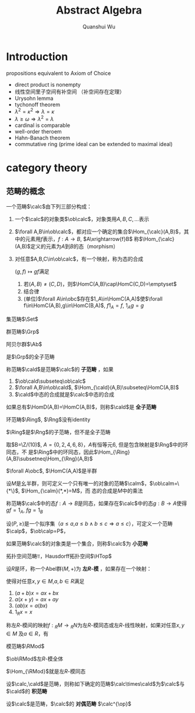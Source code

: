 #+title: Abstract Algebra

#+AUTHOR: Quanshui Wu
#+EXPORT_FILE_NAME: ../latex/AbstractAlgebraWu/AbstractAlgebraWu.tex
#+LATEX_HEADER: \graphicspath{{../../books/}}
#+LATEX_HEADER: \input{../preamble.tex}
#+LATEX_HEADER: \makeindex
#+LATEX_HEADER: \usepackage[UTF8]{ctex}
#+LATEX_HEADER: \DeclareMathOperator{\obc}{\ob\calc}
#+LATEX_HEADER: \DeclareMathOperator{\calcop}{\calc^{\op}}
#+LATEX_HEADER: \DeclareMathOperator{\obcop}{\ob\calc^{\op}}
#+LATEX_HEADER: \DeclareMathOperator{\obd}{\ob\cald}
#+LATEX_HEADER: \DeclareMathOperator{\HomC}{\Hom_{\calc}}
#+LATEX_HEADER: \DeclareMathOperator{\HomCop}{\Hom_{\calc^{\op}}}
#+LATEX_HEADER: \DeclareMathOperator{\HomD}{\Hom_{\cald}}
* Introduction
    propositions equivalent to Axiom of Choice
    * direct product is nonempty
    * 线性空间里子空间有补空间 （补空间存在定理）
    * Urysohn lemma
    * tychonoff theorem
    * \(\lambda^2=\kappa^2\Rightarrow\lambda=\kappa\)
    * \(\lambda\ge\omega\Rightarrow\lambda^2=\lambda\)
    * cardinal is comparable
    * well-order theroem
    * Hahn-Banach theorem
    * commutative ring (prime ideal can be extended to maximal ideal)
* category theory
** 范畴的概念
    #+ATTR_LATEX: :options []
    #+BEGIN_definition
    一个范畴\(\calc\)由下列三部分构成：
    1. 一个\(\calc\)的对象类\(\ob\calc\)，对象类用\(A,B,C,\dots\)表示
    2. \(\forall A,B\in\ob\calc\)，都对应一个确定的集合\(\Hom_{\calc}(A,B)\)，其中的元素用\(f\)表示，\(f:A\to B\), \(A\xrightarrow{f}B\)
        称\(\Hom_{\calc}(A,B)\)定义的元素为\(A\)到\(B\)的态（morphism）
    3. 对任意\(A,B,C\in\ob\calc\)，有一个映射，称为态的合成
       \begin{equation*}
       \Hom_{\calc}(B,C)\times\Hom_{\calc}(A,B)\to\Hom_{\calc}(A,C)
       \end{equation*}
       \((g,f)\mapsto gf\)满足
       1. 若\((A,B)\neq(C,D)\)，则\(\HomC(A,B)\cap\HomC(C,D)=\emptyset\)
       2. 结合律
       3. (单位)\(\forall A\in\obc\)存在\(1_A\in\HomC(A,A)\)使\(\forall f\in\HomC(A,B),g\in\HomC(B,A)\), \(f1_A=f\), \(1_Ag=g\)
    #+END_definition

    #+ATTR_LATEX: :options []
    #+BEGIN_examplle
    集范畴\(\Set\)

    * 对象：全体集合
    * \(\Hom_{\Set}(A,B)=\)\(A\)到\(B\)的全体映射
    * 态的合成：映射的合成
    #+END_examplle

    #+ATTR_LATEX: :options []
    #+BEGIN_examplle
    群范畴\(\Grp\)

    * 对象：群全体
    * 态=群同态
    * 态的合成：同态的合成
    #+END_examplle

    #+ATTR_LATEX: :options []
    #+BEGIN_examplle
    阿贝尔群\(\Ab\)

    是\(\Grp\)的全子范畴
    #+END_examplle

    #+ATTR_LATEX: :options []
    #+BEGIN_definition
    称范畴\(\cald\)是范畴\(\calc\)的 *子范畴* ，如果
    1. \(\ob\cald\subseteq\ob\calc\)
    2. \(\forall A,B\in\ob\cald\), \(\Hom_{\cald}(A,B)\subseteq\HomC(A,B)\)
    3. \(\cald\)中态的合成就是\(\calc\)中态的合成

    如果总有\(\HomD(A,B)=\HomC(A,B)\)，则称\(\cald\)是 *全子范畴*
    #+END_definition

    #+ATTR_LATEX: :options []
    #+BEGIN_examplle
    环范畴\(\Ring\), \(\Rng\)没有identity

    \(\Ring\)是\(\Rng\)的子范畴，但不是全子范畴

    取\(B=\Z/(10)\), \(A=\{0,2,4,6,8\}\)，\(A\)有恒等元\(6\), 但是包含映射是\(\Rng\)中的环同态，不
    是\(\Ring\)中的环同态，因此\(\Hom_{\Ring}(A,B)\subsetneq\Hom_{\Rng}(A,B)\)
    #+END_examplle

    #+ATTR_LATEX: :options []
    #+BEGIN_examplle
    \(\forall A\obc\), \(\HomC(A,A)\)是半群

    设\(M\)是幺半群，则可定义一个只有唯一的对象的范畴\(\calm\)，\(\ob\calm=\{*\}\), \(\Hom_{\calm}(*,*)=M\)，而
    态的合成是\(M\)中的乘法
    #+END_examplle

    #+ATTR_LATEX: :options []
    #+BEGIN_definition
    称范畴\(\calc\)中的态\(f:A\to B\)是同态，如果存在\(\calc\)中的态\(g:B\to A\)使得\(gf=1_A\), \(fg=1_B\)
    #+END_definition

    #+ATTR_LATEX: :options []
    #+BEGIN_examplle
    设\((P,\ge)\)是一个拟序集（\(a\le a\),\(a\le b\wedge b\le c\Rightarrow a\le c\)），可定义一个范畴\(\calp\)，\(\ob\calp=P\)，
    \begin{equation*}
    \Hom_{\calp}(a,b)=
    \begin{cases}
    \{*\}&a\le b\\
    \emptyset
    \end{cases}
    \end{equation*}
    #+END_examplle

    #+ATTR_LATEX: :options []
    #+BEGIN_definition
    如果范畴\(\calc\)的对象类是一个集合，则称\(\calc\)为 *小范畴*
    #+END_definition

    #+ATTR_LATEX: :options []
    #+BEGIN_examplle
    拓扑空间范畴\(\Top\)，Hausdorff拓扑空间\(\HTop\)
    #+END_examplle

    #+ATTR_LATEX: :options []
    #+BEGIN_definition
    设\(R\)是环，称一个Abel群\((M,+)\)为 *左\(R\)-模* ，如果存在一个映射：
    \begin{equation*}
    R\times M\to M,(a,x)\mapsto ax
    \end{equation*}
    使得对任意\(x,y\in M\),\(a,b\in R\)满足
    1. \((a+b)x=ax+bx\)
    2. \(a(x+y)=ax+ay\)
    3. \((ab)x=a(bx)\)
    4. \(1_Rx=x\)

    称左\(R\)-模间的映射\(f:{}_RM\to{}_RN\)为左\(R\)-模同态或左\(R\)-线性映射，如果对任意\(x,y\in M\)
    及\(a\in R\)，有
    \begin{gather*}
    f(x+y)=f(x)+f(y)\\
    f(ax)=af(x)
    \end{gather*}
    #+END_definition


    #+ATTR_LATEX: :options []
    #+BEGIN_examplle
    模范畴\(\RMod\)

    \(\ob\RMod\)左\(R\)-模全体

    \(\Hom_{\RMod}\)就是左\(R\)-模同态
    #+END_examplle

    #+ATTR_LATEX: :options []
    #+BEGIN_definition
    设\(\calc,\cald\)是范畴，则称如下确定的范畴\(\calc\times\cald\)为\(\calc\)与\(\cald\)的 *积范畴*
    * \(\ob\calc\times\cald=\obc\times\obd\)
    * \(\Hom_{\calc\times\cald}((A,B),(A',B'))=\HomC(A,A')\times\HomD(B,B')\)
    * \((A,A')\xrightarrow{(f,f')}(B,B')\), \((B,B')\xrightarrow{(g,g')}(C,C')\)，定义态的合成
      \begin{equation*}
      (g,g')\cdot(f,f')=(gf,g'f')\in\Hom_{\calc\times\cald}((A,A'),(C,C'))
      \end{equation*}
    #+END_definition

    #+ATTR_LATEX: :options []
    #+BEGIN_definition
    设\(\calc\)是范畴，\(\calc\)的 *对偶范畴* \(\calc^{\op}\)
    * \(\ob\calc^{op}=\obc\)
    * \(\forall A,B\in\obc^{\op}\), \(\Hom_{\calc^{\op}}(A,B)=\HomC(B,A)\)
    * 对\(\calcop\)中的任意态\(A\xrightarrow{f}B\), \(B\xrightarrow{g}C\), \(g\circ_{\calcop}f=f\circ_{\calc}g\in\HomC(C,A)\)
    #+END_definition
